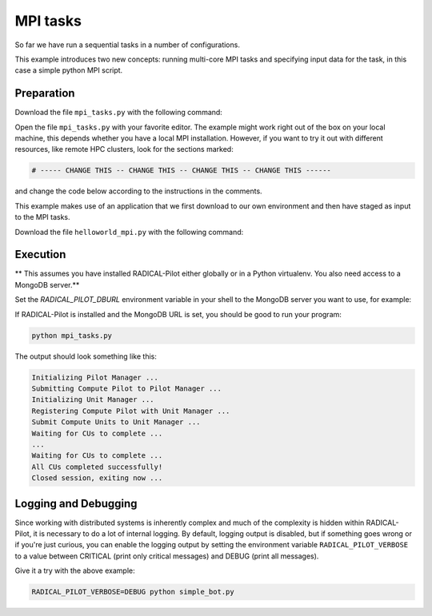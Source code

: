 .. _chapter_tutorial_mpi_tasks:

*******************
MPI tasks
*******************

So far we have run a sequential tasks in a number of configurations.

This example introduces two new concepts: running multi-core MPI tasks
and specifying input data for the task, in this case a simple python MPI script.

------------
Preparation
------------

Download the file ``mpi_tasks.py`` with the following command:

.. only:: tutorial

    .. code-block:: bash
    
        curl -O https://raw.githubusercontent.com/radical-cybertools/radical.pilot/readthedocs.tutorial/examples/tutorial/mpi_tasks.py


.. only:: release

    .. code-block:: bash
    
        curl -O https://raw.githubusercontent.com/radical-cybertools/radical.pilot/readthedocs/examples/tutorial/mpi_tasks.py

Open the file ``mpi_tasks.py`` with your favorite editor. The example might
work right out of the box on your local machine, this depends whether you
have a local MPI installation. However, if you want to try it out with
different resources, like remote HPC clusters, look for the sections marked:

.. code-block:: python

        # ----- CHANGE THIS -- CHANGE THIS -- CHANGE THIS -- CHANGE THIS ------

and change the code below according to the instructions in the comments.

This example makes use of an application that we first download to our own
environment and then have staged as input to the MPI tasks.

Download the file ``helloworld_mpi.py`` with the following command:

.. only:: tutorial

    .. code-block:: bash
    
        curl -O https://raw.githubusercontent.com/radical-cybertools/radical.pilot/readthedocs.tutorial/examples/helloworld_mpi.py


.. only:: release

    .. code-block:: bash
    
        curl -O https://raw.githubusercontent.com/radical-cybertools/radical.pilot/readthedocs/examples/helloworld_mpi.py


----------
Execution
----------

** This assumes you have installed RADICAL-Pilot either globally or in a 
Python virtualenv. You also need access to a MongoDB server.**

Set the `RADICAL_PILOT_DBURL` environment variable in your shell to the 
MongoDB server you want to use, for example:

.. only:: tutorial

    .. code-block:: bash
            
            export RADICAL_PILOT_DBURL=mongodb://54.83.11.62:27017/

.. only:: release

    .. code-block:: bash
            
            export RADICAL_PILOT_DBURL=mongodb://<mongodb_server>:27017/

If RADICAL-Pilot is installed and the MongoDB URL is set, you should be good
to run your program: 

.. code-block:: bash

    python mpi_tasks.py

The output should look something like this:

.. code-block:: none

    Initializing Pilot Manager ...
    Submitting Compute Pilot to Pilot Manager ...
    Initializing Unit Manager ...
    Registering Compute Pilot with Unit Manager ...
    Submit Compute Units to Unit Manager ...
    Waiting for CUs to complete ...
    ...
    Waiting for CUs to complete ...
    All CUs completed successfully!
    Closed session, exiting now ...


----------------------
Logging and Debugging
----------------------

Since working with distributed systems is inherently complex and much of the
complexity is hidden within RADICAL-Pilot, it is necessary to do a lot of
internal logging. By default, logging output is disabled, but if something goes
wrong or if you're just curious, you can enable the logging output by setting
the environment variable ``RADICAL_PILOT_VERBOSE`` to a value between CRITICAL
(print only critical messages) and DEBUG (print all messages).

Give it a try with the above example:

.. code-block:: bash

  RADICAL_PILOT_VERBOSE=DEBUG python simple_bot.py
